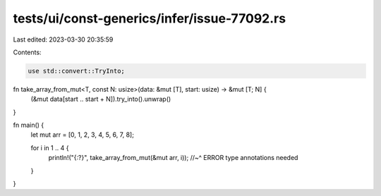 tests/ui/const-generics/infer/issue-77092.rs
============================================

Last edited: 2023-03-30 20:35:59

Contents:

.. code-block:: rs

    use std::convert::TryInto;

fn take_array_from_mut<T, const N: usize>(data: &mut [T], start: usize) -> &mut [T; N] {
    (&mut data[start .. start + N]).try_into().unwrap()
}

fn main() {
    let mut arr = [0, 1, 2, 3, 4, 5, 6, 7, 8];

    for i in 1 .. 4 {
        println!("{:?}", take_array_from_mut(&mut arr, i));
        //~^ ERROR type annotations needed
    }
}


